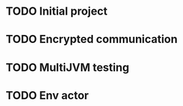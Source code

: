 * TODO Initial project
:LOGBOOK:
CLOCK: [2016-10-14 ptk 14:16]
:END:
* TODO Encrypted communication
* TODO MultiJVM testing
* TODO Env actor
